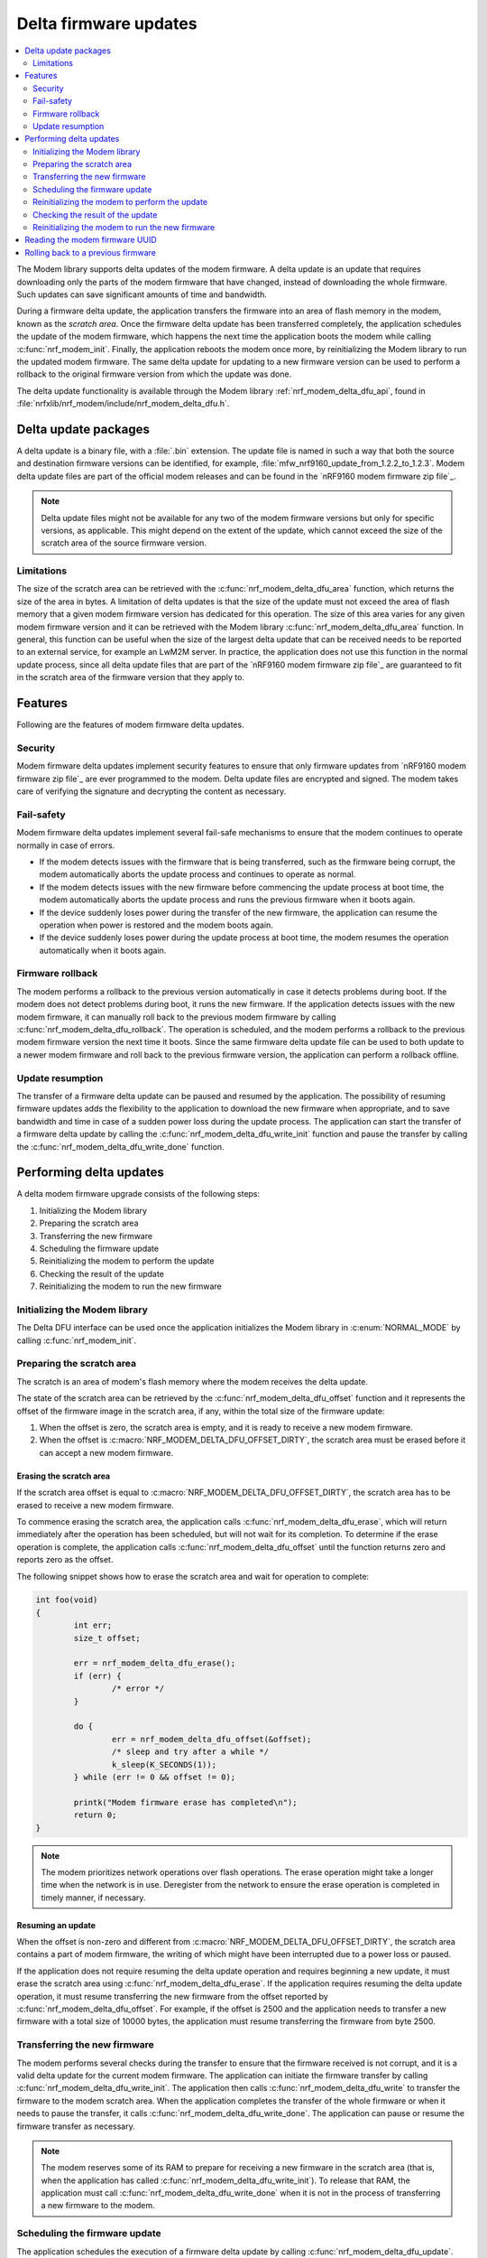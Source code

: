 .. _nrf_modem_delta_dfu:

Delta firmware updates
######################

.. contents::
   :local:
   :depth: 2

The Modem library supports delta updates of the modem firmware.
A delta update is an update that requires downloading only the parts of the modem firmware that have changed, instead of downloading the whole firmware.
Such updates can save significant amounts of time and bandwidth.

During a firmware delta update, the application transfers the firmware into an area of flash memory in the modem, known as the *scratch area*.
Once the firmware delta update has been transferred completely, the application schedules the update of the modem firmware, which happens the next time the application boots the modem while calling :c:func:`nrf_modem_init`.
Finally, the application reboots the modem once more, by reinitializing the Modem library to run the updated modem firmware.
The same delta update for updating to a new firmware version can be used to perform a rollback to the original firmware version from which the update was done.

The delta update functionality is available through the Modem library :ref:`nrf_modem_delta_dfu_api`, found in :file:`nrfxlib/nrf_modem/include/nrf_modem_delta_dfu.h`.

Delta update packages
*********************

A delta update is a binary file, with a :file:`.bin` extension.
The update file is named in such a way that both the source and destination firmware versions can be identified, for example, :file:`mfw_nrf9160_update_from_1.2.2_to_1.2.3`.
Modem delta update files are part of the official modem releases and can be found in the `nRF9160 modem firmware zip file`_.

.. note::
   Delta update files might not be available for any two of the modem firmware versions but only for specific versions, as applicable.
   This might depend on the extent of the update, which cannot exceed the size of the scratch area of the source firmware version.


Limitations
===========

The size of the scratch area can be retrieved with the :c:func:`nrf_modem_delta_dfu_area` function, which returns the size of the area in bytes.
A limitation of delta updates is that the size of the update must not exceed the area of flash memory that a given modem firmware version has dedicated for this operation.
The size of this area varies for any given modem firmware version and it can be retrieved with the Modem library :c:func:`nrf_modem_delta_dfu_area` function.
In general, this function can be useful when the size of the largest delta update that can be received needs to be reported to an external service, for example an LwM2M server.
In practice, the application does not use this function in the normal update process, since all delta update files that are part of the `nRF9160 modem firmware zip file`_ are guaranteed to fit in the scratch area of the firmware version that they apply to.

Features
********

Following are the features of modem firmware delta updates.

Security
========

Modem firmware delta updates implement security features to ensure that only firmware updates from `nRF9160 modem firmware zip file`_ are ever programmed to the modem.
Delta update files are encrypted and signed.
The modem takes care of verifying the signature and decrypting the content as necessary.

Fail-safety
===========

Modem firmware delta updates implement several fail-safe mechanisms to ensure that the modem continues to operate normally in case of errors.

* If the modem detects issues with the firmware that is being transferred, such as the firmware being corrupt, the modem automatically aborts the update process and continues to operate as normal.
* If the modem detects issues with the new firmware before commencing the update process at boot time, the modem automatically aborts the update process and runs the previous firmware when it boots again.
* If the device suddenly loses power during the transfer of the new firmware, the application can resume the operation when power is restored and the modem boots again.
* If the device suddenly loses power during the update process at boot time, the modem resumes the operation automatically when it boots again.

Firmware rollback
=================

The modem performs a rollback to the previous version automatically in case it detects problems during boot.
If the modem does not detect problems during boot, it runs the new firmware.
If the application detects issues with the new modem firmware, it can manually roll back to the previous modem firmware by calling :c:func:`nrf_modem_delta_dfu_rollback`.
The operation is scheduled, and the modem performs a rollback to the previous modem firmware version the next time it boots.
Since the same firmware delta update file can be used to both update to a newer modem firmware and roll back to the previous firmware version, the application can perform a rollback offline.


Update resumption
=================

The transfer of a firmware delta update can be paused and resumed by the application.
The possibility of resuming firmware updates adds the flexibility to the application to download the new firmware when appropriate, and to save bandwidth and time in case of a sudden power loss during the update process.
The application can start the transfer of a firmware delta update by calling the :c:func:`nrf_modem_delta_dfu_write_init` function and pause the transfer by calling the :c:func:`nrf_modem_delta_dfu_write_done` function.

Performing delta updates
************************

A delta modem firmware upgrade consists of the following steps:

#. Initializing the Modem library
#. Preparing the scratch area
#. Transferring the new firmware
#. Scheduling the firmware update
#. Reinitializing the modem to perform the update
#. Checking the result of the update
#. Reinitializing the modem to run the new firmware

Initializing the Modem library
==============================

The Delta DFU interface can be used once the application initializes the Modem library in :c:enum:`NORMAL_MODE` by calling :c:func:`nrf_modem_init`.

Preparing the scratch area
==========================

The scratch is an area of modem's flash memory where the modem receives the delta update.

The state of the scratch area can be retrieved by the :c:func:`nrf_modem_delta_dfu_offset` function and it represents the offset of the firmware image in the scratch area, if any, within the total size of the firmware update:

#. When the offset is zero, the scratch area is empty, and it is ready to receive a new modem firmware.
#. When the offset is :c:macro:`NRF_MODEM_DELTA_DFU_OFFSET_DIRTY`, the scratch area must be erased before it can accept a new modem firmware.

Erasing the scratch area
------------------------

If the scratch area offset is equal to :c:macro:`NRF_MODEM_DELTA_DFU_OFFSET_DIRTY`, the scratch area has to be erased to receive a new modem firmware.

To commence erasing the scratch area, the application calls :c:func:`nrf_modem_delta_dfu_erase`, which will return immediately after the operation has been scheduled, but will not wait for its completion.
To determine if the erase operation is complete, the application calls :c:func:`nrf_modem_delta_dfu_offset` until the function returns zero and reports zero as the offset.

The following snippet shows how to erase the scratch area and wait for operation to complete:

.. code-block:: c

	int foo(void)
	{
		int err;
		size_t offset;

		err = nrf_modem_delta_dfu_erase();
		if (err) {
			/* error */
		}

		do {
			err = nrf_modem_delta_dfu_offset(&offset);
			/* sleep and try after a while */
			k_sleep(K_SECONDS(1));
		} while (err != 0 && offset != 0);

		printk("Modem firmware erase has completed\n");
		return 0;
	}

.. note::
   The modem prioritizes network operations over flash operations.
   The erase operation might take a longer time when the network is in use.
   Deregister from the network to ensure the erase operation is completed in timely manner, if necessary.

Resuming an update
------------------

When the offset is non-zero and different from :c:macro:`NRF_MODEM_DELTA_DFU_OFFSET_DIRTY`, the scratch area contains a part of modem firmware, the writing of which might have been interrupted due to a power loss or paused.

If the application does not require resuming the delta update operation and requires beginning a new update, it must erase the scratch area using :c:func:`nrf_modem_delta_dfu_erase`.
If the application requires resuming the delta update operation, it must resume transferring the new firmware from the offset reported by :c:func:`nrf_modem_delta_dfu_offset`.
For example, if the offset is 2500 and the application needs to transfer a new firmware with a total size of 10000 bytes, the application must resume transferring the firmware from byte 2500.

Transferring the new firmware
=============================

The modem performs several checks during the transfer to ensure that the firmware received is not corrupt, and it is a valid delta update for the current modem firmware.
The application can initiate the firmware transfer by calling :c:func:`nrf_modem_delta_dfu_write_init`.
The application then calls :c:func:`nrf_modem_delta_dfu_write` to transfer the firmware to the modem scratch area.
When the application completes the transfer of the whole firmware or when it needs to pause the transfer, it calls :c:func:`nrf_modem_delta_dfu_write_done`.
The application can pause or resume the firmware transfer as necessary.

.. note::
   The modem reserves some of its RAM to prepare for receiving a new firmware in the scratch area (that is, when the application has called :c:func:`nrf_modem_delta_dfu_write_init`).
   To release that RAM, the application must call :c:func:`nrf_modem_delta_dfu_write_done` when it is not in the process of transferring a new firmware to the modem.

Scheduling the firmware update
==============================

The application schedules the execution of a firmware delta update by calling :c:func:`nrf_modem_delta_dfu_update`.
Upon success, the operation is scheduled and the modem updates its firmware the next time the application boots the modem by calling :c:func:`nrf_modem_init`.

.. note::
   The return value of :c:func:`nrf_modem_delta_dfu_update` only indicates that the modem has scheduled the update and does not represent the result of the actual update operation.
   The result is returned by :c:func:`nrf_modem_init`.

Reinitializing the modem to perform the update
==============================================

To let the modem perform the update, the application must reinitialize the modem by calling :c:func:`nrf_modem_shutdown` followed by :c:func:`nrf_modem_init`.

Checking the result of the update
=================================

:c:func:`nrf_modem_init` will return one of the following values:

* ``MODEM_DFU_RESULT_OK`` - The update is successful. The modem will run the updated firmware the next time it boots.
* ``MODEM_DFU_RESULT_AUTH_ERROR`` - The update did not take place. The modem will run the original firmware the next time it boots.
* ``MODEM_DFU_RESULT_UUID_ERROR`` - The update did not take place. The modem will run the original firmware the next time it boots.
* ``MODEM_DFU_RESULT_INTERNAL_ERROR`` - The modem encountered an internal error while updating, and it will not boot to prevent executing unintended operations. For subsequent programming, the modem can only be programmed through the :ref:`nrf_modem_full_dfu_api`.
* ``MODEM_DFU_RESULT_HARDWARE_ERROR`` - The modem encountered a hardware error while updating, and it will not boot to prevent executing unintended operations. For subsequent programming, the modem can only be programmed through the :ref:`nrf_modem_full_dfu_api`.

Reinitializing the modem to run the new firmware
================================================

Regardless of the value returned by :c:func:`nrf_modem_init`, the application must reinitialize the modem by reinitializing the Modem library in order to run the modem firmware.
The application can reinitialize the Modem library by calling :c:func:`nrf_modem_shutdown` followed by :c:func:`nrf_modem_init`.
If the update is successful, the modem runs the new modem firmware.
The application can verify that by reading the modem firmware UUID or reading the ``AT+CGMR`` command response.

Reading the modem firmware UUID
*******************************

A modem firmware UUID is a unique identifier for a modem firmware version build.
The modem firmware UUID for given firmware version is found in the :file:`README.txt` file of the `nRF9160 modem firmware zip file`_, and can also be retrieved by using the :c:func:`nrf_modem_delta_dfu_uuid` function.

Rolling back to a previous firmware
***********************************

The application can roll back to the previous modem firmware version after it has executed an update.
The same firmware delta that is used to update to a new firmware version can be used to roll back to the previous firmware version.
Thus, the application need not download the previous modem firmware version but can perform the rollback entirely in an offline mode, without registering to the network.

To roll back to the previous modem firmware version, the application calls :c:func:`nrf_modem_delta_dfu_rollback`.
Upon success, the operation is scheduled and the modem performs a rollback to the previous modem firmware when the application boots it by calling :c:func:`nrf_modem_init`.

.. note::
   The rollback functionality is only available as long as the application does not erase the contents of the scratch area by calling :c:func:`nrf_modem_delta_dfu_erase`.
   Once the application has called :c:func:`nrf_modem_delta_dfu_erase` it can no longer roll back to a previous modem firmware version using the delta DFU API.

.. note::
   The modem must be shut down by calling :c:func:`nrf_modem_shutdown` prior to calling :c:func:`nrf_modem_init`.
